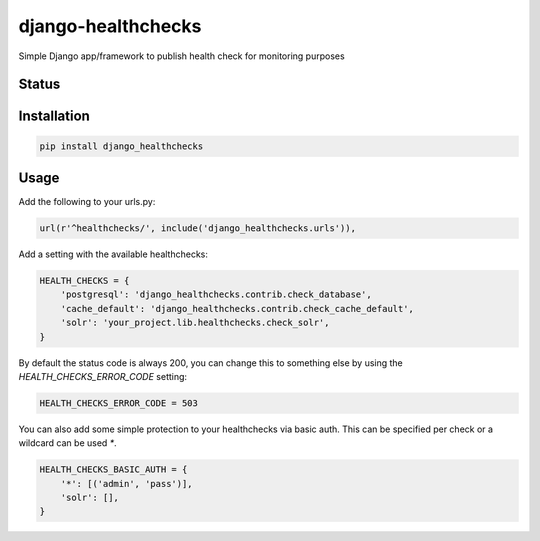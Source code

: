 ===================
django-healthchecks
===================

Simple Django app/framework to publish health check for monitoring purposes

Status
======
.. image:: https://travis-ci.org/mvantellingen/django-healthchecks.svg?branch=master
    :target: https://travis-ci.org/mvantellingen/django-healthchecks

.. image:: http://codecov.io/github/mvantellingen/django-healthchecks/coverage.svg?branch=master 
    :target: http://codecov.io/github/mvantellingen/django-healthchecks?branch=master
    
.. image:: https://img.shields.io/pypi/v/django-healthchecks.svg
    :target: https://pypi.python.org/pypi/django-healthchecks/

Installation
============

.. code-block:: shell

   pip install django_healthchecks
   
Usage
=====

Add the following to your urls.py:


.. code-block:: python

    url(r'^healthchecks/', include('django_healthchecks.urls')),

Add a setting with the available healthchecks:

.. code-block:: python

    HEALTH_CHECKS = {
        'postgresql': 'django_healthchecks.contrib.check_database',
        'cache_default': 'django_healthchecks.contrib.check_cache_default',
        'solr': 'your_project.lib.healthchecks.check_solr',
    }

By default the status code is always 200, you can change this to something
else by using the `HEALTH_CHECKS_ERROR_CODE` setting:


.. code-block:: python

    HEALTH_CHECKS_ERROR_CODE = 503


You can also add some simple protection to your healthchecks via basic auth.
This can be specified per check or a wildcard can be used `*`.

.. code-block:: python

    HEALTH_CHECKS_BASIC_AUTH = {
        '*': [('admin', 'pass')],
        'solr': [],
    }
